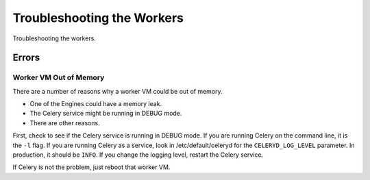 ===========================
Troubleshooting the Workers
===========================

Troubleshooting the workers.

Errors
======

Worker VM Out of Memory
-----------------------

There are a number of reasons why a worker VM could be out of memory.

* One of the Engines could have a memory leak.
* The Celery service might be running in DEBUG mode.
* There are other reasons.

First, check to see if the Celery service is running in DEBUG mode.
If you are running Celery on the command line, it is the ``-l`` flag.
If you are running Celery as a service, look in /etc/default/celeryd for the ``CELERYD_LOG_LEVEL`` parameter.
In production, it should be ``INFO``.
If you change the logging level, restart the Celery service.

If Celery is not the problem, just reboot that worker VM.


